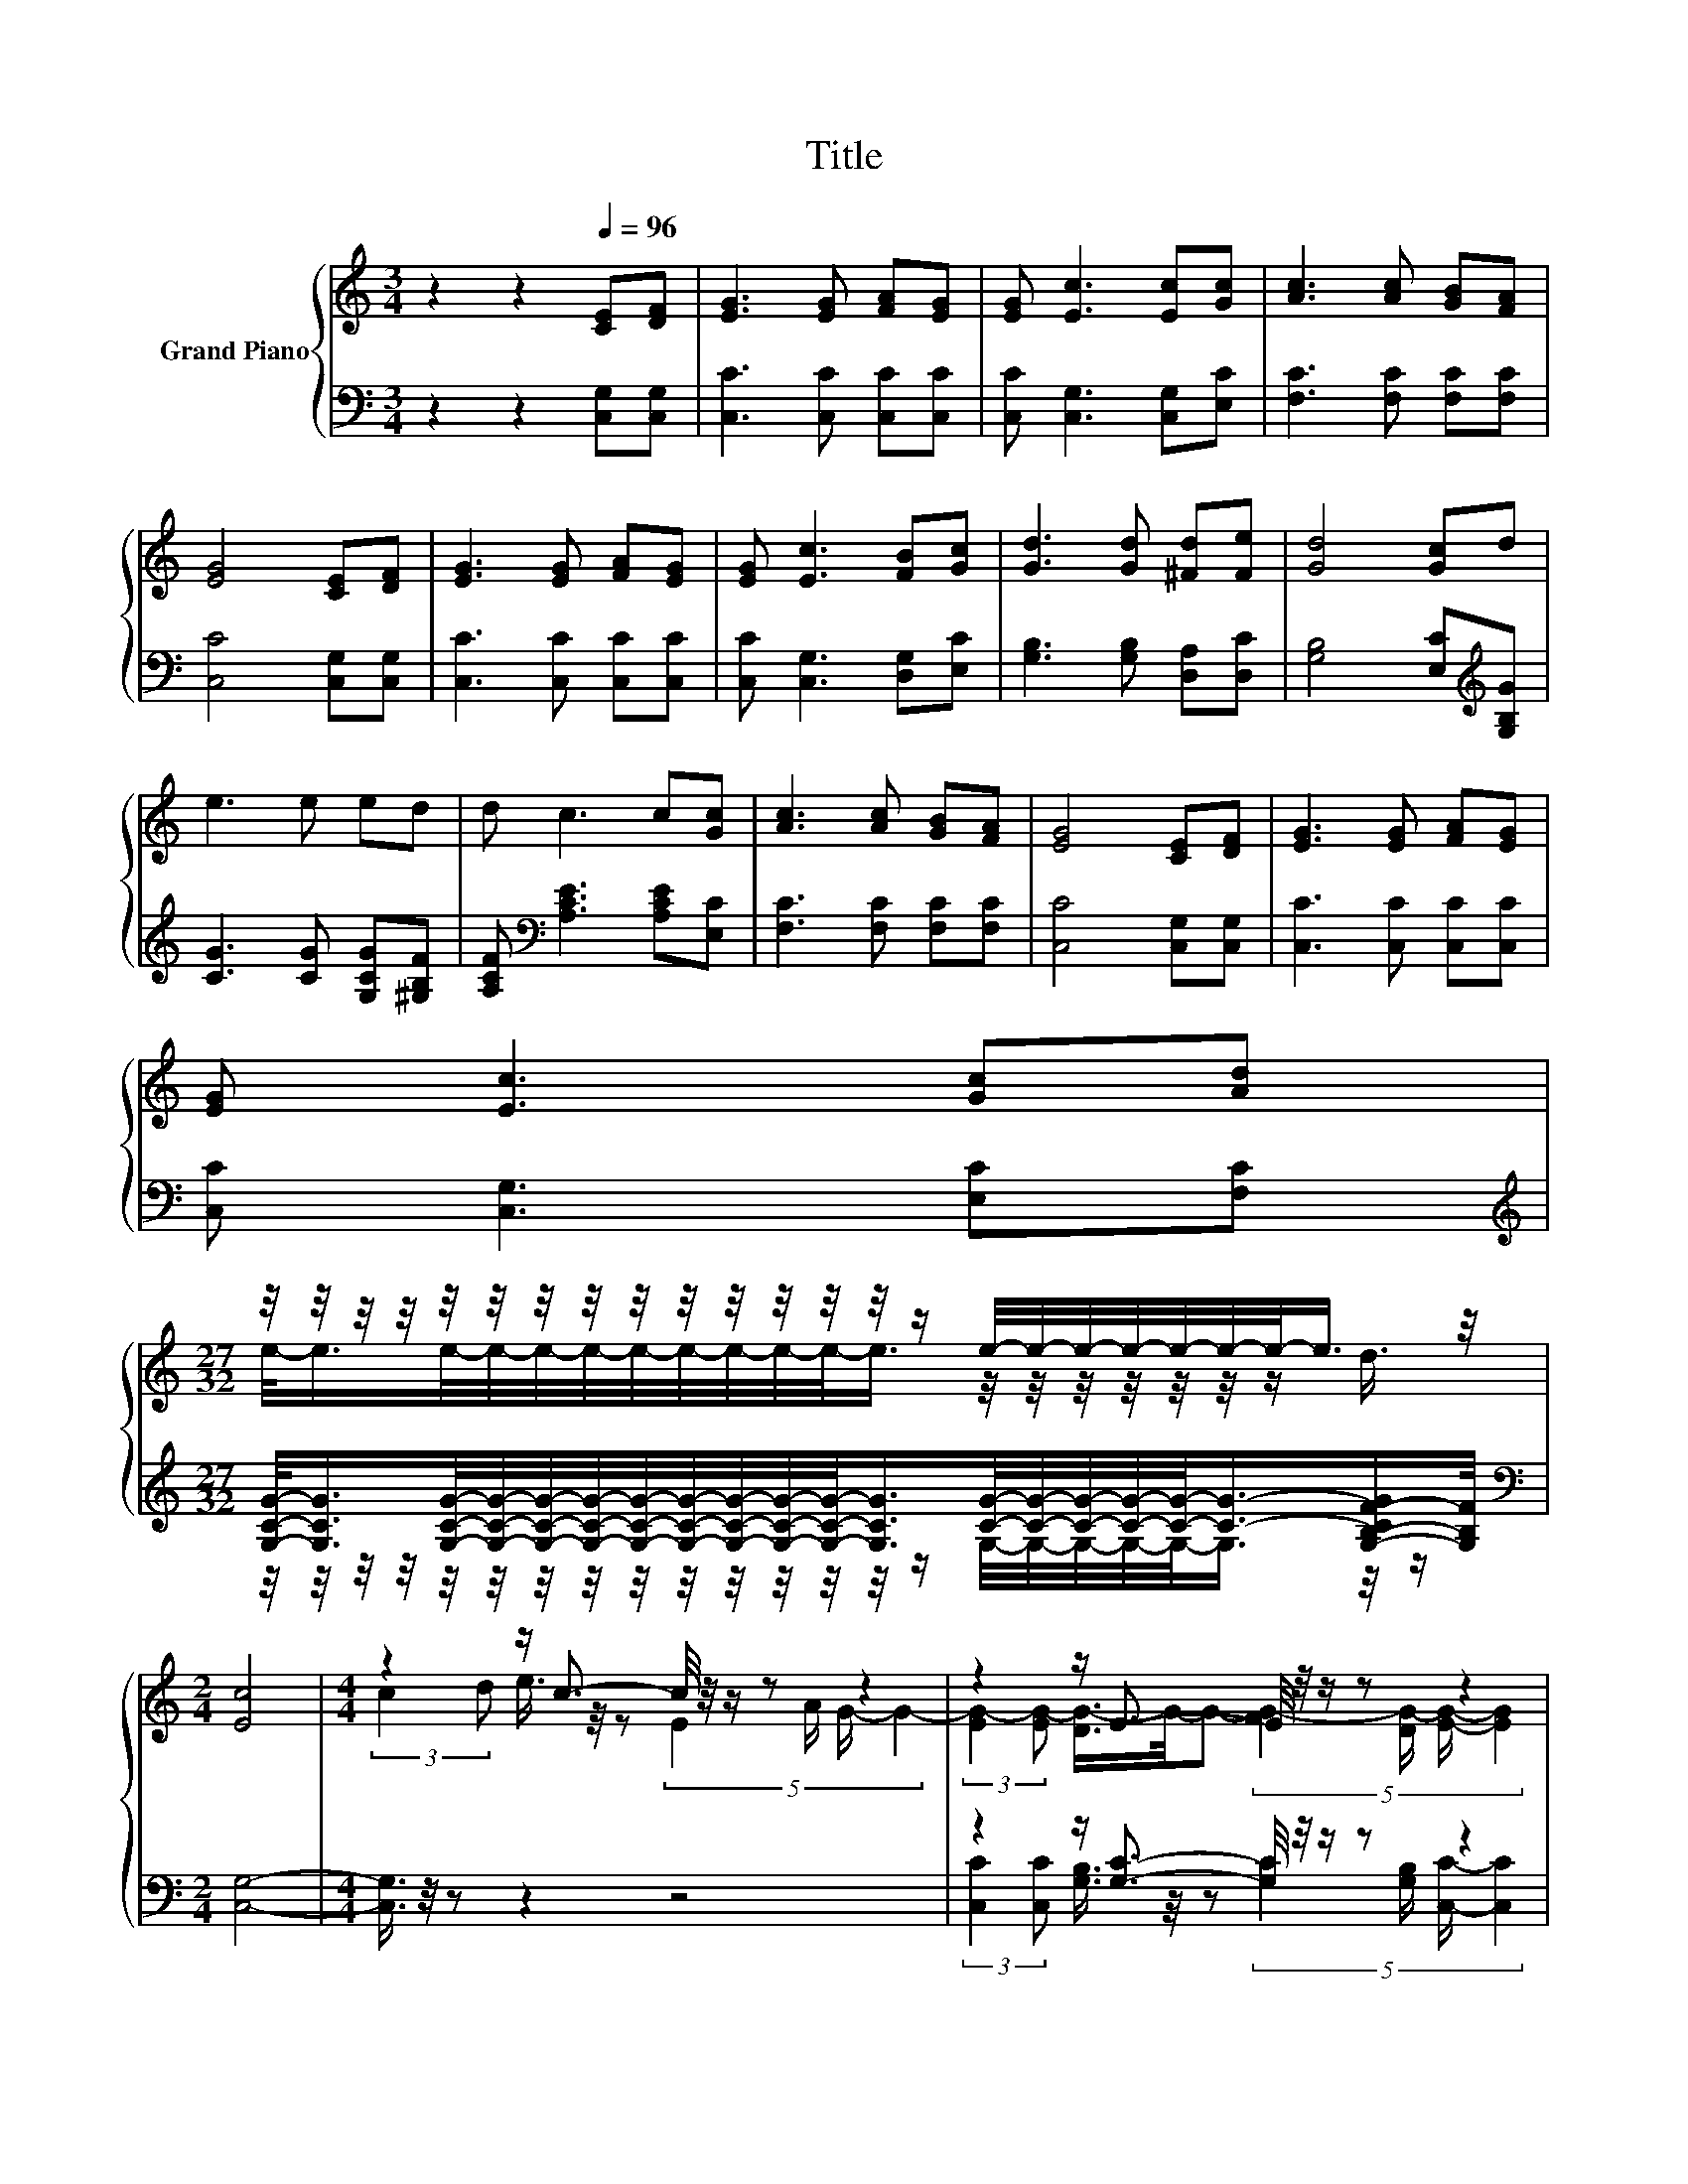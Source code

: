 X:1
T:Title
%%score { ( 1 3 5 ) | ( 2 4 6 ) }
L:1/8
M:3/4
K:C
V:1 treble nm="Grand Piano"
V:3 treble 
V:5 treble 
V:2 bass 
V:4 bass 
V:6 bass 
V:1
 z2 z2[Q:1/4=96] [CE][DF] | [EG]3 [EG] [FA][EG] | [EG] [Ec]3 [Ec][Gc] | [Ac]3 [Ac] [GB][FA] | %4
 [EG]4 [CE][DF] | [EG]3 [EG] [FA][EG] | [EG] [Ec]3 [FB][Gc] | [Gd]3 [Gd] [^Fd][Fe] | [Gd]4 [Gc]d | %9
 e3 e ed | d c3 c[Gc] | [Ac]3 [Ac] [GB][FA] | [EG]4 [CE][DF] | [EG]3 [EG] [FA][EG] | %14
 [EG] [Ec]3 [Gc][Ad] | %15
[M:27/32] z/4 z/4 z/4 z/4 z/4 z/4 z/4 z/4 z/4 z/4 z/4 z/4 z/4 z/4 z/ e/4-e/4-e/4-e/4-e/4-e/4-e/-<e/ z/4 | %16
[M:2/4] [Ec]4 |[M:4/4] z2 z/ c3/2- c/4 z/4 z/ z z2 | z2 z/ E3/2- E/4 z/4 z/ z z2 | %19
 (3:2:2c2 d e3/4 z/4 z (5:4:4c2 e/ d/- d2- | %20
 (3:2:2[Gd-]2 [Gd-] [^Fd-]/>d/-d- (5:4:4[Ad-]2 [Fd-]/ [Gd]/- [Gd]2 | z4 (3:2:2e2 d d3/4 z/4 z | %22
 (5:4:5c2 [GB]/ [FA]/-[FA]3/2[Ac]/ z4 | %23
 (5:4:5[EG]2 [EG]/ [FA]/-[FA]3/2[Ac]/ z2 G/-[E-Gc-]/4[Ec]/4-[Ec] | (5:4:4c2 d/ ee3/2- e2 e2- | %25
[M:3/4] e-e/4 z/4 z/ (3[CEc-]/[Ec]/- [Ec-]2 c2- | (3[Ec]3 z3 z3 |] %27
V:2
 z2 z2 [C,G,][C,G,] | [C,C]3 [C,C] [C,C][C,C] | [C,C] [C,G,]3 [C,G,][E,C] | %3
 [F,C]3 [F,C] [F,C][F,C] | [C,C]4 [C,G,][C,G,] | [C,C]3 [C,C] [C,C][C,C] | %6
 [C,C] [C,G,]3 [D,G,][E,C] | [G,B,]3 [G,B,] [D,A,][D,C] | [G,B,]4 [E,C][K:treble][G,B,G] | %9
 [CG]3 [CG] [G,CG][^G,B,F] | [A,CF][K:bass] [A,CE]3 [A,CE][E,C] | [F,C]3 [F,C] [F,C][F,C] | %12
 [C,C]4 [C,G,][C,G,] | [C,C]3 [C,C] [C,C][C,C] | [C,C] [C,G,]3 [E,C][F,C] | %15
[M:27/32][K:treble] [G,CG]/-<[G,CG]/[G,CG]/4-[G,CG]/4-[G,CG]/4-[G,CG]/4-[G,CG]/4-[G,CG]/4-[G,CG]/4-[G,CG]/4-[G,CG]/-<[G,CG]/[CG]/4-[CG]/4-[CG]/4-[CG]/4-[CG]/-<[CG]/-[G,-B,-CF-G]/[G,B,F]/4 | %16
[M:2/4][K:bass] [C,G,]4- |[M:4/4] [C,G,]3/4 z/4 z z2 z4 | z2 z/ [G,C]3/2- [G,C]/4 z/4 z/ z z2 | %19
 z8 | (3:2:2[G,B,]2 [G,B,] [D,A,]3/4 z/4 z (5:4:4[D,C]2 [D,A,]/ [G,B,]/- [G,B,]2 | %21
 z4[K:treble] (3:2:2[CG]2 [^G,B,F] F/-[A,-C-E-F]/4[A,CE]/4-[A,CE]- | %22
 [A,CE]3/4 z/4 z[K:bass] z2 (3:2:2[F,C]2 [F,C] [C,C]2- | [C,C]3/4 z/4 z z2 (3:2:2[F,C]2 [F,C] z2 | %24
 (5:4:4[A,CE]2 [^G,C^F]/ [=G,CG][G,CG]3/2- [G,CG]2[K:bass] [G,CG]2- | %25
[M:3/4] [G,CG]-[G,CG]/4 z/4 z/ (3C,/-[C,G,]/- [C,-G,]2 C,2- | (3[C,G,]3 z3 z3 |] %27
V:3
 x6 | x6 | x6 | x6 | x6 | x6 | x6 | x6 | x6 | x6 | x6 | x6 | x6 | x6 | x6 | %15
[M:27/32] e/-<e/e/4-e/4-e/4-e/4-e/4-e/4-e/4-e/4-e/-<e/ z/4 z/4 z/4 z/4 z/4 z/4 z/ d3/4 | %16
[M:2/4] x4 |[M:4/4] (3:2:2c2 d e3/4 z/4 z (5:4:4E2 A/ G/- G2- | %18
 (3:2:2[EG-]2 [EG-] [DG-]/>G/-G- (5:4:4[FG-]2 [DG-]/ [EG]/- [EG]2 | z2 z/ G3/2- G/4 z/4 z/ z z2 | %20
 z2 z/ G3/2- G/4 z/4 z/ z z2 | (5:4:5[Ec]2 [Fd]/ [Ge]/-[Ge]3/2[Ge]/ z2 z/ c3/2 | %22
 z4 (3:2:2[Ac]2 [FA] [EG]2- | [EG]3/4 z/4 z z2 (3:2:2[Ac]2 [FA] .E2 | x8 | %25
[M:3/4] z d- d/4 z/4 z/ z z z/ F/- | F3/4 z/4 z z2 z2 |] %27
V:4
 x6 | x6 | x6 | x6 | x6 | x6 | x6 | x6 | x5[K:treble] x | x6 | x[K:bass] x5 | x6 | x6 | x6 | x6 | %15
[M:27/32][K:treble] z/4 z/4 z/4 z/4 z/4 z/4 z/4 z/4 z/4 z/4 z/4 z/4 z/4 z/4 z/ G,/4-G,/4-G,/4-G,/4-G,/-<G,/ z/4 z/ | %16
[M:2/4][K:bass] x4 |[M:4/4] x8 | %18
 (3:2:2[C,C]2 [C,C] [G,B,]3/4 z/4 z (5:4:4[G,C]2 [G,B,]/ [C,C]/- [C,C]2 | x8 | %20
 z2 z/ [D,B,]3/2- [D,B,]/4 z/4 z/ z z2 | %21
 (5:4:5[C,G,]2 [C,G,]/ [C,C]/-[C,C]3/2[C,C]/[K:treble] z2 .[A,C]2 | %22
 (5:4:5[A,CE]2[K:bass] [E,C]/ [F,C]/-[F,C]3/2[F,C]/ z4 | %23
 (5:4:5[C,C]2 [C,C]/ [F,C]/-[F,C]3/2[F,C]/ z2 [C,C]<[C,C] | x6[K:bass] x2 | %25
[M:3/4] z [G,B,F]- [G,B,F]/4 z/4 z/ z z z/ A,/- | A,3/4 z/4 z z2 z2 |] %27
V:5
 x6 | x6 | x6 | x6 | x6 | x6 | x6 | x6 | x6 | x6 | x6 | x6 | x6 | x6 | x6 |[M:27/32] x27/4 | %16
[M:2/4] x4 |[M:4/4] x8 | x8 | x8 | x8 | x8 | x8 | x8 | x8 |[M:3/4] z2 z2 C3/2-C/4 z/4 | x6 |] %27
V:6
 x6 | x6 | x6 | x6 | x6 | x6 | x6 | x6 | x5[K:treble] x | x6 | x[K:bass] x5 | x6 | x6 | x6 | x6 | %15
[M:27/32][K:treble] x27/4 |[M:2/4][K:bass] x4 |[M:4/4] x8 | x8 | x8 | x8 | x4[K:treble] x4 | %22
 x8/5[K:bass] x32/5 | x8 | x6[K:bass] x2 |[M:3/4] z2 z2 E,3/2-E,/4 z/4 | x6 |] %27


